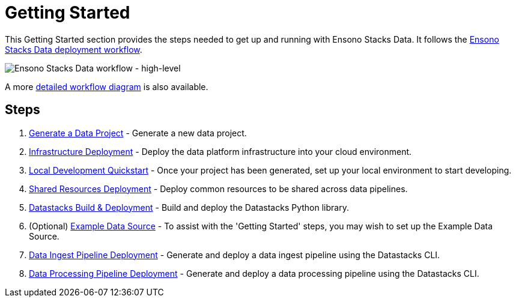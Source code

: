 = Getting Started
:description: Getting Started with Ensono Stacks Data
:keywords: ensono stacks, data, azure

This Getting Started section provides the steps needed to get up and running with Ensono Stacks Data. It follows the link:../architecture/architecture_data_azure.adoc[Ensono Stacks Data deployment workflow].

image::../images/stacks-data-workflow-high-level.png[Ensono Stacks Data workflow - high-level]

A more link:../architecture/architecture_data_azure.adoc[detailed workflow diagram] is also available.

== Steps

1. link:./generate_project.adoc[Generate a Data Project] - Generate a new data project.
2. link:./core_data_platform_deployment_azure.adoc[Infrastructure Deployment] - Deploy the data platform infrastructure into your cloud environment.
3. link:./dev_quickstart_data_azure.adoc[Local Development Quickstart] - Once your project has been generated, set up your local environment to start developing.
4. link:./shared_resources_deployment_azure.adoc[Shared Resources Deployment] - Deploy common resources to be shared across data pipelines.
5. link:./datastacks_deployment_azure.adoc[Datastacks Build & Deployment] - Build and deploy the Datastacks Python library.
6. (Optional) link:./example_data_source.adoc[Example Data Source] - To assist with the 'Getting Started' steps, you may wish to set up the Example Data Source.
7. link:./ingest_pipeline_deployment_azure.adoc[Data Ingest Pipeline Deployment] - Generate and deploy a data ingest pipeline using the Datastacks CLI.
8. link:./processing_pipeline_deployment_azure.adoc[Data Processing Pipeline Deployment] - Generate and deploy a data processing pipeline using the Datastacks CLI.
